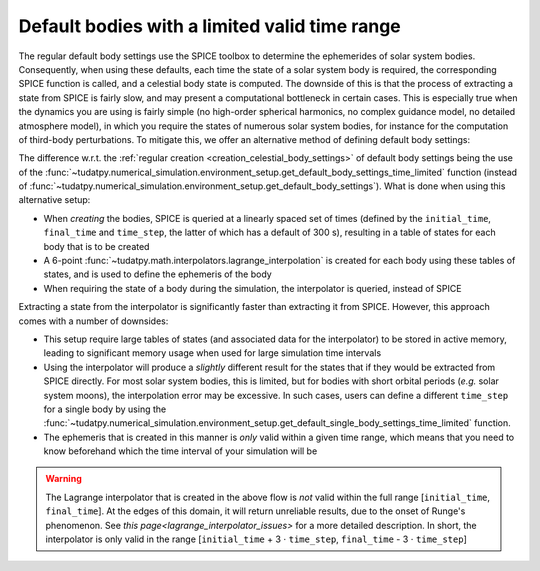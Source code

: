 .. _default_bodies_limited_time_range:

==============================================
Default bodies with a limited valid time range
==============================================

The regular default body settings use the SPICE toolbox to determine the ephemerides of solar system bodies. Consequently, when using these defaults, each time the state of a solar system body is required, the corresponding SPICE function is called, and a celestial body state is computed. The downside of this is that the process of extracting a state from SPICE is fairly slow, and may present a computational bottleneck in certain cases. This is especially true when the dynamics you are using is fairly simple (no high-order spherical harmonics, no complex guidance model, no detailed atmosphere model), in which you require the states of numerous solar system bodies, for instance for the computation of third-body perturbations. To mitigate this, we offer an alternative method of defining default body settings: 


.. tab-set::
   :sync-group: coding-language

   .. tab-item:: Python
      :sync: python

      .. dropdown:: Required
         :color: muted

         .. literalinclude:: /_snippets/simulation/environment_setup/req_create_bodies.py
            :language: python

      .. literalinclude:: /_snippets/simulation/environment_setup/default_bodies_time_interval.py
         :language: python

The difference w.r.t. the :ref:`regular creation <creation_celestial_body_settings>` of default body settings being the use of the :func:`~tudatpy.numerical_simulation.environment_setup.get_default_body_settings_time_limited` function (instead of :func:`~tudatpy.numerical_simulation.environment_setup.get_default_body_settings`). What is done when using this alternative setup:

* When *creating* the bodies, SPICE is queried at a linearly spaced set of times (defined by the ``initial_time``, ``final_time`` and ``time_step``, the latter of which has a default of 300 s), resulting in a table of states for each body that is to be created
* A 6-point :func:`~tudatpy.math.interpolators.lagrange_interpolation` is created for each body using these tables of states, and is used to define the ephemeris of the body
* When requiring the state of a body during the simulation, the interpolator is queried, instead of SPICE

Extracting a state from the interpolator is significantly faster than extracting it from SPICE. However, this approach comes with a number of downsides:

* This setup require large tables of states (and associated data for the interpolator) to be stored in active memory, leading to significant memory usage when used for large simulation time intervals
* Using the interpolator will produce a *slightly* different result for the states that if they would be extracted from SPICE directly. For most solar system bodies, this is limited, but for bodies with short orbital periods (*e.g.* solar system moons), the interpolation error may be excessive. In such cases, users can define a different ``time_step`` for a single body by using the :func:`~tudatpy.numerical_simulation.environment_setup.get_default_single_body_settings_time_limited` function.
* The ephemeris that is created in this manner is *only* valid within a given time range, which means that you need to know beforehand which the time interval of your simulation will be

.. warning::
    The Lagrange interpolator that is created in the above flow is *not* valid within the full range [``initial_time``, ``final_time``]. At the edges of this domain, it will return unreliable results, due to the onset of Runge's phenomenon. See `this page<lagrange_interpolator_issues>` for a more detailed description. In short, the interpolator is only valid in the range [``initial_time`` + 3 :math:`\cdot` ``time_step``, ``final_time`` - 3 :math:`\cdot` ``time_step``]   



